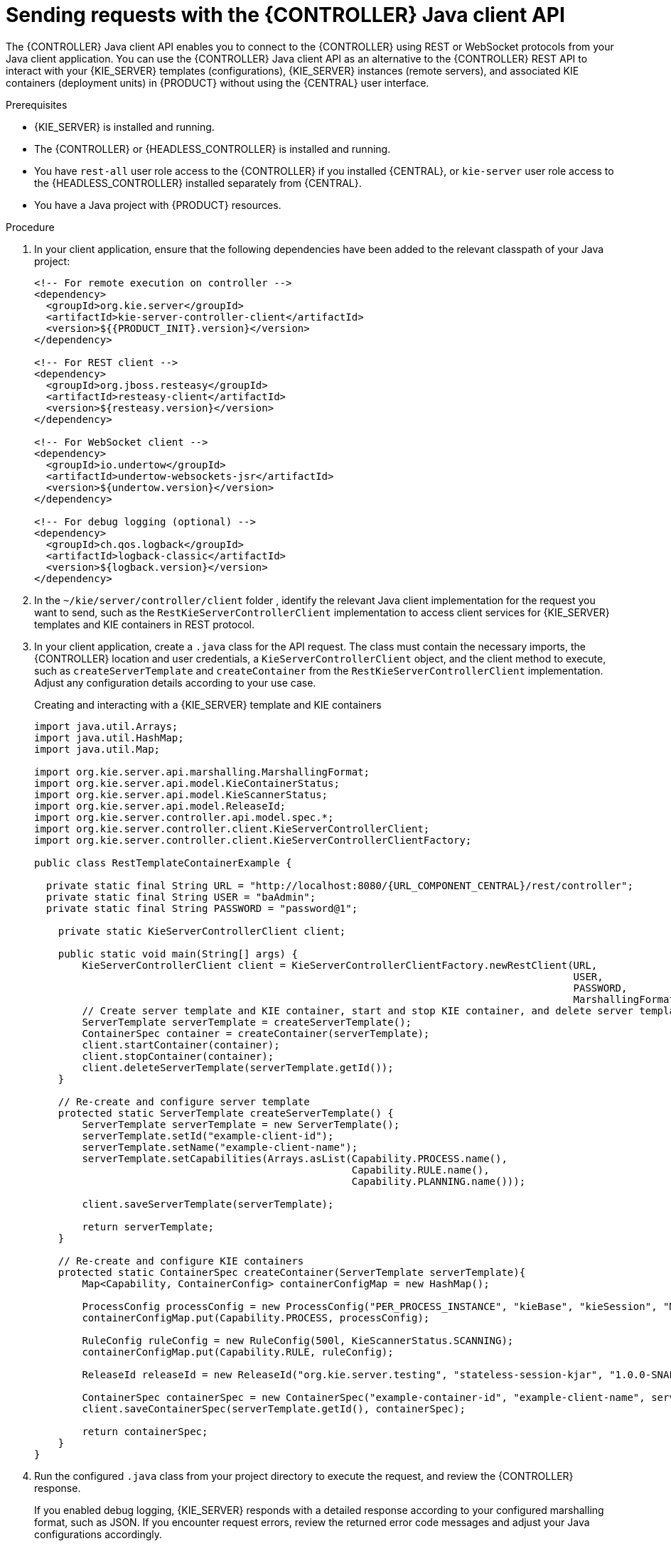 [id='controller-java-api-requests-proc_{context}']
= Sending requests with the {CONTROLLER} Java client API

The {CONTROLLER} Java client API enables you to connect to the {CONTROLLER} using REST or WebSocket protocols from your Java client application. You can use the {CONTROLLER} Java client API as an alternative to the {CONTROLLER} REST API to interact with your {KIE_SERVER} templates (configurations), {KIE_SERVER} instances (remote servers), and associated KIE containers (deployment units) in {PRODUCT} without using the {CENTRAL} user interface.

.Prerequisites
* {KIE_SERVER} is installed and running.
* The {CONTROLLER} or {HEADLESS_CONTROLLER} is installed and running.
* You have `rest-all` user role access to the {CONTROLLER} if you installed {CENTRAL}, or `kie-server` user role access to the {HEADLESS_CONTROLLER} installed separately from {CENTRAL}.
* You have a Java project with {PRODUCT} resources.

.Procedure
. In your client application, ensure that the following dependencies have been added to the relevant classpath of your Java project:
+
[source,xml,subs="attributes+"]
----
<!-- For remote execution on controller -->
<dependency>
  <groupId>org.kie.server</groupId>
  <artifactId>kie-server-controller-client</artifactId>
  <version>${{PRODUCT_INIT}.version}</version>
</dependency>

<!-- For REST client -->
<dependency>
  <groupId>org.jboss.resteasy</groupId>
  <artifactId>resteasy-client</artifactId>
  <version>${resteasy.version}</version>
</dependency>

<!-- For WebSocket client -->
<dependency>
  <groupId>io.undertow</groupId>
  <artifactId>undertow-websockets-jsr</artifactId>
  <version>${undertow.version}</version>
</dependency>

<!-- For debug logging (optional) -->
<dependency>
  <groupId>ch.qos.logback</groupId>
  <artifactId>logback-classic</artifactId>
  <version>${logback.version}</version>
</dependency>
----
ifdef::DM,PAM[]
. Download the *{PRODUCT_PAM} {PRODUCT_VERSION_LONG} Source Distribution* from the https://access.redhat.com/jbossnetwork/restricted/listSoftware.html[Red Hat Customer Portal] and navigate to `~/{PRODUCT_FILE}-sources/src/droolsjbpm-integration-$VERSION/kie-server-parent/kie-server-controller/kie-server-controller-client/src/main/java/org/kie/server/controller/client` to access the {CONTROLLER} Java clients.
endif::[]
. In the `~/kie/server/controller/client` folder
ifdef::DROOLS,JBPM,OP[]
of the Java client API in https://github.com/kiegroup/droolsjbpm-integration/tree/master/kie-server-parent/kie-server-controller/kie-server-controller-client/src/main/java/org/kie/server/controller/client[GitHub]
endif::[]
, identify the relevant Java client implementation for the request you want to send, such as the `RestKieServerControllerClient` implementation to access client services for {KIE_SERVER} templates and KIE containers in REST protocol.
. In your client application, create a `.java` class for the API request. The class must contain the necessary imports, the {CONTROLLER} location and user credentials, a `KieServerControllerClient` object, and the client method to execute, such as `createServerTemplate` and `createContainer` from the `RestKieServerControllerClient` implementation. Adjust any configuration details according to your use case.
+
.Creating and interacting with a {KIE_SERVER} template and KIE containers
[source,java,subs="attributes+"]
----
import java.util.Arrays;
import java.util.HashMap;
import java.util.Map;

import org.kie.server.api.marshalling.MarshallingFormat;
import org.kie.server.api.model.KieContainerStatus;
import org.kie.server.api.model.KieScannerStatus;
import org.kie.server.api.model.ReleaseId;
import org.kie.server.controller.api.model.spec.*;
import org.kie.server.controller.client.KieServerControllerClient;
import org.kie.server.controller.client.KieServerControllerClientFactory;

public class RestTemplateContainerExample {

  private static final String URL = "http://localhost:8080/{URL_COMPONENT_CENTRAL}/rest/controller";
  private static final String USER = "baAdmin";
  private static final String PASSWORD = "password@1";

    private static KieServerControllerClient client;

    public static void main(String[] args) {
        KieServerControllerClient client = KieServerControllerClientFactory.newRestClient(URL,
                                                                                          USER,
                                                                                          PASSWORD,
                                                                                          MarshallingFormat.JSON);
        // Create server template and KIE container, start and stop KIE container, and delete server template
        ServerTemplate serverTemplate = createServerTemplate();
        ContainerSpec container = createContainer(serverTemplate);
        client.startContainer(container);
        client.stopContainer(container);
        client.deleteServerTemplate(serverTemplate.getId());
    }

    // Re-create and configure server template
    protected static ServerTemplate createServerTemplate() {
        ServerTemplate serverTemplate = new ServerTemplate();
        serverTemplate.setId("example-client-id");
        serverTemplate.setName("example-client-name");
        serverTemplate.setCapabilities(Arrays.asList(Capability.PROCESS.name(),
                                                     Capability.RULE.name(),
                                                     Capability.PLANNING.name()));

        client.saveServerTemplate(serverTemplate);

        return serverTemplate;
    }

    // Re-create and configure KIE containers
    protected static ContainerSpec createContainer(ServerTemplate serverTemplate){
        Map<Capability, ContainerConfig> containerConfigMap = new HashMap();

        ProcessConfig processConfig = new ProcessConfig("PER_PROCESS_INSTANCE", "kieBase", "kieSession", "MERGE_COLLECTION");
        containerConfigMap.put(Capability.PROCESS, processConfig);

        RuleConfig ruleConfig = new RuleConfig(500l, KieScannerStatus.SCANNING);
        containerConfigMap.put(Capability.RULE, ruleConfig);

        ReleaseId releaseId = new ReleaseId("org.kie.server.testing", "stateless-session-kjar", "1.0.0-SNAPSHOT");

        ContainerSpec containerSpec = new ContainerSpec("example-container-id", "example-client-name", serverTemplate, releaseId, KieContainerStatus.STOPPED, containerConfigMap);
        client.saveContainerSpec(serverTemplate.getId(), containerSpec);

        return containerSpec;
    }
}
----
. Run the configured `.java` class from your project directory to execute the request, and review the {CONTROLLER} response.
+
If you enabled debug logging, {KIE_SERVER} responds with a detailed response according to your configured marshalling format, such as JSON. If you encounter request errors, review the returned error code messages and adjust your Java configurations accordingly.
